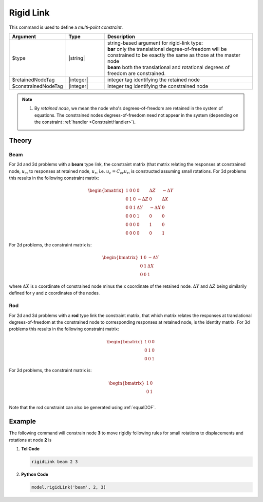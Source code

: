 Rigid Link
^^^^^^^^^^

This command is used to define a *multi-point constraint*.

.. function:: rigidLink $type $retained_node $constrained_node

.. csv-table:: 
   :header: "Argument", "Type", "Description"
   :widths: 10, 10, 40

   $type, |string|,  "| string-based argument for rigid-link type:
   | **bar** only the translational degree-of-freedom will be constrained to be exactly the same as those at the master node 
   | **beam** both the translational and rotational degrees of freedom are constrained."
   $retainedNodeTag, |integer|, integer tag identifying the retained node
   $constrainedNodeTag, |integer|, integer tag identifying the constrained node

.. note::
   
   1. By *retained node*, we mean the node who's degrees-of-freedom are retained in the system of equations. 
      The constrained nodes degrees-of-freedom need not appear in the system (depending on the constraint :ref:`handler <ConstraintHandler>`). 


Theory
------

Beam
~~~~

For 2d and 3d problems with a **beam** type link, the constraint matrix (that matrix relating the responses at constrained node, :math:`u_c`, to responses at retained node, :math:`u_r`, i.e. :math:`u_c = C_{cr} u_r`, is constructed assuming small rotations. 
For 3d problems this results in the following constraint matrix:

.. math::

  \begin{bmatrix}
          1 & 0 & 0 & 0 & \Delta Z & -\Delta Y \\
          0 & 1 & 0 & -\Delta Z & 0 & \Delta X \\
          0 & 0 & 1 & \Delta Y & -\Delta X & 0 \\
          0 & 0 & 0 & 1 & 0 & 0 \\
          0 & 0 & 0 & 0 & 1 & 0 \\
          0 & 0 & 0 & 0 & 0 & 1 
  \end{bmatrix}


For 2d problems, the constraint matrix is:

.. math::

  \begin{bmatrix}
          1 & 0 & -\Delta Y \\
          0 & 1 & \Delta X \\
          0 & 0 & 1
  \end{bmatrix}

where :math:`\Delta X` is x coordinate of constrained node minus the x coordinate of the retained node. :math:`\Delta Y` and :math:`\Delta Z` being similarily defined for y and z coordinates of the nodes.

Rod
~~~

For 2d and 3d problems with a **rod** type link the constraint matrix, that which matrix relates the responses at translational degrees-of-freedom at the constrained node to corresponding responses at retained node, is the identity matrix. For 3d problems this results in the following constraint matrix:

.. math::

    \begin{bmatrix}
            1 & 0 & 0  \\
            0 & 1 & 0  \\
            0 & 0 & 1 
    \end{bmatrix}
 

For 2d problems, the constraint matrix is:

.. math::

  \begin{bmatrix}
          1 & 0 \\
          0 & 1 \\
  \end{bmatrix}   

Note that the rod constraint can also be generated using :ref:`equalDOF`.


Example
-------

The following command will constrain node **3** to move rigidly following rules for small rotations to displacements and rotations at node **2** is

1. **Tcl Code**

   .. code-block:: none
   
      rigidLink beam 2 3

2. **Python Code**

   .. code-block:: python
   
      model.rigidLink('beam', 2, 3)

